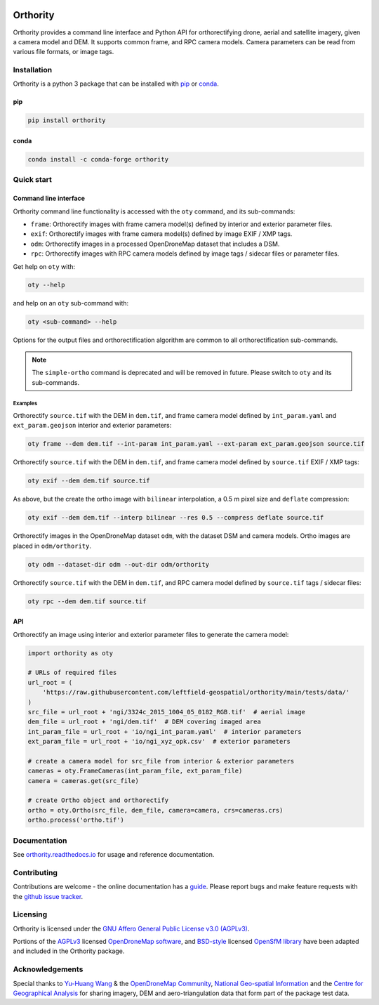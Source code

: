 |Tests| |codecov| |PyPI version| |conda-forge version| |docs| |License: AGPL v3|

Orthority
=========

.. image:: https://raw.githubusercontent.com/leftfield-geospatial/orthority/main/docs/readme_banner.webp
   :alt: banner

.. description_start

Orthority provides a command line interface and Python API for orthorectifying drone, aerial and satellite imagery, given a camera model and DEM. It supports common frame, and RPC camera models. Camera parameters can be read from various file formats, or image tags.

.. description_end

.. installation_start

Installation
------------

Orthority is a python 3 package that can be installed with `pip <https://pip.pypa.io/>`_ or `conda <https://docs.anaconda.com/free/miniconda/>`_.

pip
~~~

.. code-block:: bash

   pip install orthority

conda
~~~~~

.. code-block:: bash

   conda install -c conda-forge orthority

.. installation_end

Quick start
-----------

Command line interface
~~~~~~~~~~~~~~~~~~~~~~

.. cli_start

Orthority command line functionality is accessed with the ``oty`` command, and its sub-commands:

-  ``frame``: Orthorectify images with frame camera model(s) defined by interior and exterior parameter files.
-  ``exif``: Orthorectify images with frame camera model(s) defined by image EXIF / XMP tags.
-  ``odm``: Orthorectify images in a processed OpenDroneMap dataset that includes a DSM.
-  ``rpc``: Orthorectify images with RPC camera models defined by image tags / sidecar files or parameter files.

Get help on ``oty`` with:

.. code-block:: bash

   oty --help

and help on an ``oty`` sub-command with:

.. code-block:: bash

   oty <sub-command> --help

.. cli_end

Options for the output files and orthorectification algorithm are common to all orthorectification sub-commands.

.. note::

    The ``simple-ortho`` command is deprecated and will be removed in future.  Please switch to ``oty`` and its sub-commands.

Examples
^^^^^^^^

Orthorectify ``source.tif`` with the DEM in ``dem.tif``, and frame camera model defined by ``int_param.yaml`` and ``ext_param.geojson`` interior and exterior parameters:

.. code-block:: bash

   oty frame --dem dem.tif --int-param int_param.yaml --ext-param ext_param.geojson source.tif

Orthorectify ``source.tif`` with the DEM in ``dem.tif``, and frame camera model defined by ``source.tif`` EXIF / XMP tags:

.. code-block:: bash

   oty exif --dem dem.tif source.tif

As above, but the create the ortho image with ``bilinear`` interpolation, a 0.5 m pixel size and ``deflate`` compression:

.. code-block:: bash

   oty exif --dem dem.tif --interp bilinear --res 0.5 --compress deflate source.tif

Orthorectify images in the OpenDroneMap dataset ``odm``, with the dataset DSM and camera models.  Ortho images are placed in ``odm/orthority``.

.. code-block:: bash

   oty odm --dataset-dir odm --out-dir odm/orthority
   
Orthorectify ``source.tif`` with the DEM in ``dem.tif``, and RPC camera model defined by ``source.tif`` tags / sidecar files:
   
.. code-block:: bash

   oty rpc --dem dem.tif source.tif

API
~~~

Orthorectify an image using interior and exterior parameter files to generate the camera model:

.. below copied from docs/scripts/api_ortho.py

.. code-block:: python

    import orthority as oty

    # URLs of required files
    url_root = (
        'https://raw.githubusercontent.com/leftfield-geospatial/orthority/main/tests/data/'
    )
    src_file = url_root + 'ngi/3324c_2015_1004_05_0182_RGB.tif'  # aerial image
    dem_file = url_root + 'ngi/dem.tif'  # DEM covering imaged area
    int_param_file = url_root + 'io/ngi_int_param.yaml'  # interior parameters
    ext_param_file = url_root + 'io/ngi_xyz_opk.csv'  # exterior parameters

    # create a camera model for src_file from interior & exterior parameters
    cameras = oty.FrameCameras(int_param_file, ext_param_file)
    camera = cameras.get(src_file)

    # create Ortho object and orthorectify
    ortho = oty.Ortho(src_file, dem_file, camera=camera, crs=cameras.crs)
    ortho.process('ortho.tif')


Documentation
-------------

See `orthority.readthedocs.io <https://orthority.readthedocs.io/>`__ for usage and reference documentation.

Contributing
------------

Contributions are welcome - the online documentation has a `guide <https://orthority.readthedocs.io/en/latest/contributing.html>`__.  Please report bugs and make feature requests with the `github issue tracker <https://github.com/leftfield-geospatial/orthority/issues>`__.

Licensing
---------

Orthority is licensed under the `GNU Affero General Public License v3.0 (AGPLv3) <LICENSE>`__.

Portions of the `AGPLv3 <https://github.com/OpenDroneMap/ODM/blob/master/LICENSE>`__ licensed `OpenDroneMap software <https://github.com/OpenDroneMap/ODM>`__, and `BSD-style <https://github.com/mapillary/OpenSfM/blob/main/LICENSE>`__ licensed `OpenSfM library <https://github.com/mapillary/OpenSfM>`__ have been adapted and included in the Orthority package.

Acknowledgements
----------------

Special thanks to `Yu-Huang Wang <https://community.opendronemap.org/t/2019-04-11-tuniu-river-toufeng-miaoli-county-taiwan/3292>`__ & the `OpenDroneMap Community <https://community.opendronemap.org/>`__, `National Geo-spatial Information <https://ngi.dalrrd.gov.za/index.php/what-we-do/aerial-photography-and-imagery>`__ and the `Centre for Geographical Analysis <https://www0.sun.ac.za/cga/>`__ for sharing imagery, DEM and aero-triangulation data that form part of the package test data.

.. |Tests| image:: https://github.com/leftfield-geospatial/orthority/actions/workflows/run-unit-tests_pypi.yml/badge.svg
   :target: https://github.com/leftfield-geospatial/orthority/actions/workflows/run-unit-tests_pypi.yml
.. |codecov| image:: https://codecov.io/gh/leftfield-geospatial/orthority/branch/main/graph/badge.svg?token=YPZAQS4S15
   :target: https://codecov.io/gh/leftfield-geospatial/orthority
.. |PyPI version| image:: https://img.shields.io/pypi/v/orthority?color=blue
   :target: https://pypi.org/project/orthority/

.. |conda-forge version| image:: https://img.shields.io/conda/vn/conda-forge/orthority.svg?color=blue
   :alt: conda-forge
   :target: https://anaconda.org/conda-forge/orthority

.. |docs| image:: https://readthedocs.org/projects/orthority/badge/?version=latest
    :target: https://orthority.readthedocs.io/en/latest/?badge=latest
    :alt: Documentation Status
.. |License: AGPL v3| image:: https://img.shields.io/badge/License-AGPL_v3-blue.svg
   :target: https://www.gnu.org/licenses/agpl-3.0
